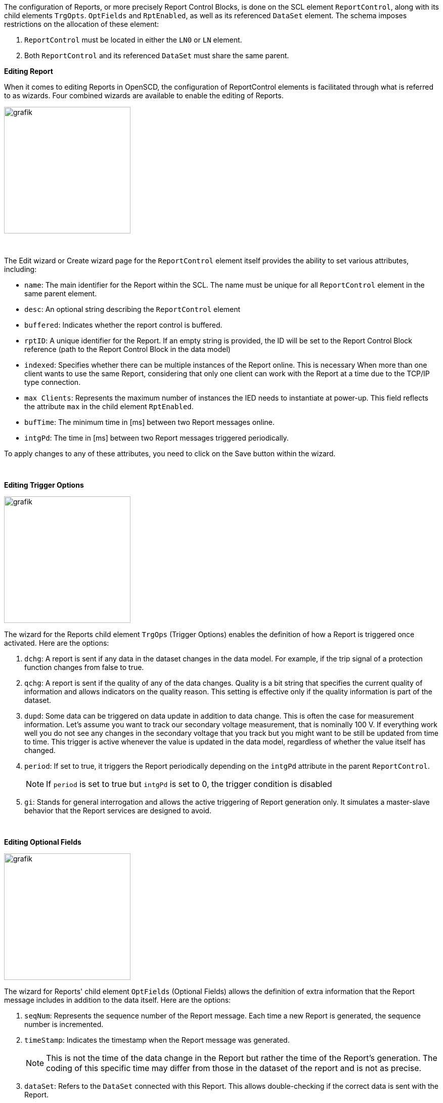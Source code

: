 The configuration of Reports, or more precisely Report Control Blocks, is done on the SCL element `ReportControl`, along with its child elements `TrgOpts`. `OptFields` and `RptEnabled`, as well as its referenced `DataSet` element. The schema imposes restrictions on the allocation of these element:

. `ReportControl` must be located in either the `LN0` or `LN` element.
. Both `ReportControl` and its referenced `DataSet` must share the same parent.

*Editing Report*

When it comes to editing Reports in OpenSCD, the configuration of ReportControl elements is facilitated through what is referred to as wizards. Four combined wizards are available to enable the editing of Reports.

image::https://user-images.githubusercontent.com/66802940/182157943-1d633d14-ec6d-4660-b4f6-2035af2b3279.png[grafik,250]

&nbsp;

The Edit wizard or Create wizard page for the `ReportControl` element itself provides the ability to set various attributes, including:

* `name`: The main identifier for the Report within the SCL. The name must be unique for all `ReportControl` element in the same parent element.
* `desc`: An optional string describing the `ReportControl` element
* `buffered`: Indicates whether the report control is buffered.
* `rptID`: A unique identifier for the Report. If an empty string is provided, the ID will be set to the Report Control Block reference (path to the Report Control Block in the data model)
* `indexed`: Specifies whether there can be multiple instances of the Report online. This is necessary When more than one client wants to use the same Report, considering that only one client can work with the Report at a time due to the TCP/IP type connection.
* `max Clients`: Represents the maximum number of instances the IED needs to instantiate at power-up. This field reflects the attribute `max` in the child element `RptEnabled`.
* `bufTime`: The minimum time in [ms] between two Report messages online.
* `intgPd`: The time in [ms] between two Report messages triggered periodically.

To apply changes to any of these attributes, you need to click on the Save button within the wizard.

&nbsp;

*Editing Trigger Options*

image::https://user-images.githubusercontent.com/66802940/182178318-64a70504-0c15-4ddb-ac7e-ad7a1299b1f3.png[grafik,250]

The wizard for the Reports child element `TrgOps` (Trigger Options) enables the definition of how a Report is triggered once activated. Here are the options:

. `dchg`: A report is sent if any data in the dataset changes in the data model. For example, if the trip signal of a protection function changes from false to true.
. `qchg`: A report is sent if the quality of any of the data changes. Quality is a bit string that specifies the current quality of information and allows indicators on the quality reason. This setting is effective only if the quality information is part of the dataset.
. `dupd`: Some data can be triggered on data update in addition to data change. This is often the case for measurement information. Let's assume you want to track our secondary voltage measurement, that is nominally 100 V. If everything work well you do not see any changes in the secondary voltage that you track but you might want to be still be updated from time to time. This trigger is active whenever the value is updated in the data model, regardless of whether the value itself has changed.
. `period`: If set to true, it triggers the Report periodically depending on the `intgPd` attribute in the parent `ReportControl`.
+
NOTE: If `period` is set to true but `intgPd` is set to 0, the trigger condition is disabled

. `gi`: Stands for general interrogation and allows the active triggering of Report generation only. It simulates a master-slave behavior that the Report services are designed to avoid.

&nbsp;

*Editing Optional Fields*

image::https://user-images.githubusercontent.com/66802940/182181029-537688ce-6018-4f3a-8454-11e9c0a2505e.png[grafik,250]

The wizard for Reports' child element `OptFields` (Optional Fields) allows the definition of extra information that the Report message includes in addition to the data itself. Here are the options:

. `seqNum`: Represents the sequence number of the Report message. Each time a new Report is generated, the sequence number is incremented.
. `timeStamp`: Indicates the timestamp when the Report message was generated.
+
NOTE: This is not the time of the data change in the Report but rather the time of the Report's generation. The coding of this specific time may differ from those in the dataset of the report and is not as precise.

. `dataSet`: Refers to the `DataSet` connected with this Report. This allows double-checking if the correct data is sent with the Report.
. `reasonCode`: Represents the trigger option that triggered the generation of the Report, such as data change or quality change.
. `dataRef`: Includes references to all data in the dataset of the Report. This allows the client to decode a Report without knowing the structure of the dataset.
. `entryID`: Represents the ID in the buffer for the Report. This is used for buffered Reports to retrieve only Reports from the buffer that have not been sent before.
. `configRev`: Represents the `confRev` attribute of the Report. It allows checking if the Report has been re-configured.
. `bufOvfl`: Indicates whether there has been an overflow of the buffer.

*Editing data set (DataSet)*

____
See data set wizard
____

&nbsp;

*Navigating between wizard*

image::https://user-images.githubusercontent.com/66802940/182178064-c629d7f3-2bc5-464b-8069-88f0f8680d42.png[grafik,250]

Each wizard represents one element in the SCL. To navigate between them, click on the *more vert* icon button on the upper left corner. The pop-up menu shows various choices.

. Remove the `ReportControl` element, including all its child elements: `TrgOps`, `OptFields`, and `RptEnabled`.
+
NOTE: If the referenced `DataSet` element is exclusively referenced to this Report, it will be removed as well.

. Open the data set wizard for the `DataSet` referenced to this Report.
. Open the trigger options wizard.
. Open the optional fields wizard.
. Allow deep copying of the Report to other IEDs.

